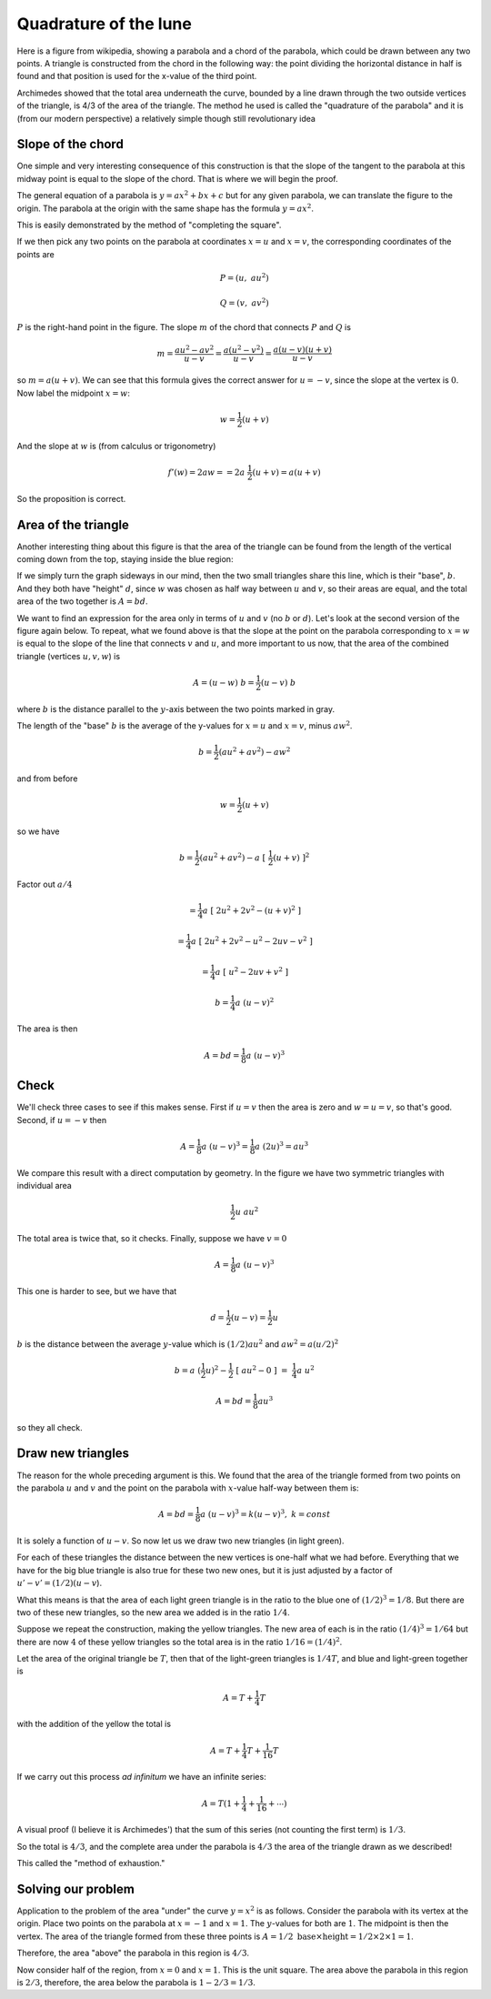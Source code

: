 .. _quadrature:

######################
Quadrature of the lune
######################

Here is a figure from wikipedia, showing a parabola and a chord of the parabola, which could be drawn between any two points. A triangle is constructed from the chord in the following way: the point dividing the horizontal distance in half is found and that position is used for the x-value of the third point.

Archimedes showed that the total area underneath the curve, bounded by a line drawn through the two outside vertices of the triangle, is 4/3 of the area of the triangle. The method he used is called the "quadrature of the parabola" and it is (from our modern perspective) a relatively simple though still revolutionary idea

.. image:: /figs/para_tri.png
       :scale: 25%

==================
Slope of the chord
==================

One simple and very interesting consequence of this construction is that the slope of the tangent to the parabola at this midway point is equal to the slope of the chord.  That is where we will begin the proof.

The general equation of a parabola is :math:`y = ax^2 + bx + c` but for any given parabola, we can translate the figure to the origin.  The parabola at the origin with the same shape has the formula :math:`y = ax^2`.

This is easily demonstrated by the method of "completing the square".

If we then pick any two points on the parabola at coordinates :math:`x=u` and :math:`x=v`, the corresponding coordinates of the points are

.. math::

    P = (u, \ au^2)

    Q = (v, \ av^2)

.. image:: /figs/para_tri2.png
       :scale: 25%

:math:`P` is the right-hand point in the figure.  The slope :math:`m` of the chord that connects :math:`P` and :math:`Q` is

.. math::

    m =\frac{au^2 - av^2}{u - v} = \frac{a(u^2-v^2)}{u - v} = \frac{a(u-v)(u+v)}{u - v}
    
so :math:`m = a(u+v)`.  We can see that this formula gives the correct answer for :math:`u = - v`, since the slope at the vertex is :math:`0`.  Now label the midpoint :math:`x=w`:

.. math::

    w = \frac{1}{2}(u + v)
    
And the slope at :math:`w` is (from calculus or trigonometry)

.. math::

    f'(w) = 2aw = = 2a \ \frac{1}{2}(u+v) = a(u + v)

So the proposition is correct.

====================
Area of the triangle
====================

Another interesting thing about this figure is that the area of the triangle can be found from the length of the vertical coming down from the top, staying inside the blue region:

.. image:: /figs/para_tri.png
       :scale: 25%

If we simply turn the graph sideways in our mind, then the two small triangles share this line, which is their "base", :math:`b`.  And they both have "height" :math:`d`, since :math:`w` was chosen as half way between :math:`u` and :math:`v`, so their areas are equal, and the total area of the two together is :math:`A = bd`.

We want to find an expression for the area only in terms of :math:`u` and :math:`v` (no :math:`b` or :math:`d`).  Let's look at the second version of the figure again below.  To repeat, what we found above is that the slope at the point on the parabola corresponding to :math:`x=w` is equal to the slope of the line that connects :math:`v` and :math:`u`, and more important to us now, that the area of the combined triangle (vertices :math:`u,v,w`) is

.. math::

    A = (u-w) \ b = \frac{1}{2} (u-v) \ b

where :math:`b` is the distance parallel to the :math:`y`-axis between the two points marked in gray.  

.. image:: /figs/para_tri2.png
       :scale: 25%

The length of the "base" :math:`b` is the average of the y-values for :math:`x=u` and :math:`x=v`, minus :math:`aw^2`.

.. math::

    b = \frac{1}{2}(au^2+av^2) - aw^2

and from before

.. math::

    w = \frac{1}{2}(u+v)
    
so we have

.. math::

    b = \frac{1}{2}(au^2+av^2) - a\ [\ \frac{1}{2}(u+v)\ ]^2
    
Factor out :math:`a/4`

.. math::

    = \frac{1}{4} a\ [\ 2u^2 + 2v^2 - (u+v)^2 \ ]

    = \frac{1}{4} a\ [\ 2u^2 + 2v^2 - u^2 - 2uv - v^2 \ ]
    
    = \frac{1}{4} a\ [\ u^2 - 2uv + v^2 \ ]

    b = \frac{1}{4} a\ (u-v)^2
    
The area is then

.. math::

    A = bd = \frac{1}{8} a \ (u-v)^3

=====
Check
=====

We'll check three cases to see if this makes sense.  First if :math:`u = v` then the area is zero and :math:`w=u=v`, so that's good.  Second, if :math:`u = -v` then

.. math::

    A = \frac{1}{8} a\ (u-v)^3  = \frac{1}{8} a\  (2u)^3  = au^3
    
We compare this result with a direct computation by geometry.  In the figure we have two symmetric triangles with individual area 

.. math::

    \frac{1}{2} u \ au^2

The total area is twice that, so it checks.  Finally, suppose we have :math:`v = 0`

.. math::

    A = \frac{1}{8} a\  (u-v)^3
    
This one is harder to see, but we have that 

.. math::

    d = \frac{1}{2} (u-v) = \frac{1}{2}u
    
:math:`b` is the distance between the average :math:`y`-value which is :math:`(1/2)au^2` and :math:`aw^2 = a(u/2)^2`

.. math::

    b = a\   (\frac{1}{2}u)^2 - \frac{1}{2}\ [\ au^2-0\ ]\  = \ \frac{1}{4}a \ u^2

    A = bd = \frac{1}{8}au^3

so they all check.

==================
Draw new triangles
==================

The reason for the whole preceding argument is this.  We found that the area of the triangle formed from two points on the parabola :math:`u` and :math:`v` and the point on the parabola with :math:`x`-value half-way between them is:

.. math::

    A = bd = \frac{1}{8} a\ (u-v)^3 = k(u-v)^3, \ \ k = const

It is solely a function of :math:`u-v`.  So now let us we draw two new triangles (in light green).  

.. image:: /figs/para_tri3.png
       :scale: 25%

For each of these triangles the distance between the new vertices is one-half what we had before.  Everything that we have for the big blue triangle is also true for these two new ones, but it is just adjusted by a factor of :math:`u'-v' = (1/2)(u-v`).

What this means is that the area of each light green triangle is in the ratio to the blue one of :math:`(1/2)^3 = 1/8`.  But there are two of these new triangles, so the new area we added is in the ratio :math:`1/4`.

Suppose we repeat the construction, making the yellow triangles.  The new area of each is in the ratio :math:`(1/4)^3 = 1/64` but there are now :math:`4` of these yellow triangles so the total area is in the ratio :math:`1/16 = (1/4)^2`.

Let the area of the original triangle be :math:`T`, then that of the light-green triangles is :math:`1/4 T`, and blue and light-green together is

.. math::

    A = T + \frac{1}{4} T
    
with the addition of the yellow the total is

.. math::

    A = T + \frac{1}{4} T  + \frac{1}{16} T

If we carry out this process *ad infinitum* we have an infinite series:

.. math::

    A = T(1 + \frac{1}{4} + \frac{1}{16} + \cdots )

A visual proof (I believe it is Archimedes') that the sum of this series (not counting the first term) is :math:`1/3`.  

.. image:: /figs/para_series_sum.png
       :scale: 25%

So the total is :math:`4/3`, and the complete area under the parabola is :math:`4/3` the area of the triangle drawn as we described!

This called the "method of exhaustion."

===================
Solving our problem
===================

Application to the problem of the area "under" the curve :math:`y=x^2` is as follows.  Consider the parabola with its vertex at the origin.  Place two points on the parabola at :math:`x=-1` and :math:`x=1`.  The :math:`y`-values for both are :math:`1`.  The midpoint is then the vertex.  The area of the triangle formed from these three points is :math:`A = 1/2 \ \text{base} \times \text{height} = 1/2 \times 2 \times 1 = 1`.

Therefore, the area "above" the parabola in this region is :math:`4/3`.

Now consider half of the region, from :math:`x=0` and :math:`x=1`.  This is the unit square.  The area above the parabola in this region is :math:`2/3`, therefore, the area below the parabola is :math:`1 - 2/3 = 1/3`.





